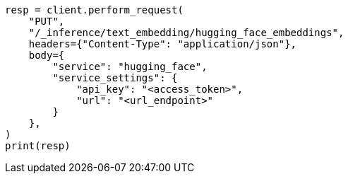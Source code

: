 // This file is autogenerated, DO NOT EDIT
// tab-widgets/inference-api/infer-api-task.asciidoc:66

[source, python]
----
resp = client.perform_request(
    "PUT",
    "/_inference/text_embedding/hugging_face_embeddings",
    headers={"Content-Type": "application/json"},
    body={
        "service": "hugging_face",
        "service_settings": {
            "api_key": "<access_token>",
            "url": "<url_endpoint>"
        }
    },
)
print(resp)
----
